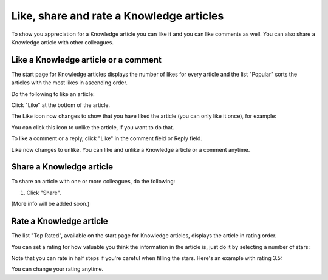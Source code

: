 Like, share and rate a Knowledge articles
==========================================

To show you appreciation for a Knowledge article you can like it and you can like comments as well. You can also share a Knowledge article with other colleagues.

Like a Knowledge article or a comment
****************************************
The start page for Knowledge articles displays the number of likes for every article and the list "Popular" sorts the articles with the most likes in ascending order.

Do the following to like an article:

Click "Like" at the bottom of the article.

.. image:: knowledge-like-1.png

The Like icon now changes to show that you have liked the article (you can only like it once), for example:

.. image:: knowledge-like-2.png

You can click this icon to unlike the article, if you want to do that.

To like a comment or a reply, click "Like" in the comment field or Reply field.

.. image:: knowledge-like-3.png

Like now changes to unlike. You can like and unlike a Knowledge article or a comment anytime.

.. image:: knowledge-like-4.png

Share a Knowledge article
****************************
To share an article with one or more colleagues, do the following:

1. Click "Share".

(More info will be added soon.)

Rate a Knowledge article
**************************
The list "Top Rated", available on the start page for Knowledge articles, displays the article in rating order.

You can set a rating for how valuable you think the information in the article is, just do it by selecting a number of stars:

.. image:: knowledge-rating.png

Note that you can rate in half steps if you're careful when filling the stars. Here's an example with rating 3.5:

.. image:: knowledge-rating-stars.png

You can change your rating anytime.




